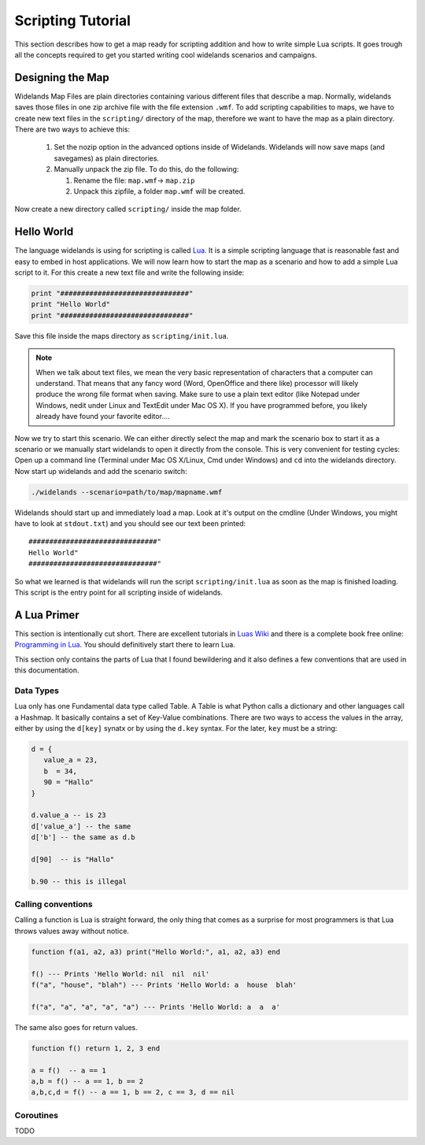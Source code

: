 Scripting Tutorial
==================

This section describes how to get a map ready for scripting addition and how
to write simple Lua scripts. It goes trough all the concepts required to get
you started writing cool widelands scenarios and campaigns. 

Designing the Map
-----------------

Widelands Map Files are plain directories containing various different files
that describe a map. Normally, widelands saves those files in one zip archive
file with the file extension ``.wmf``. To add scripting capabilities to maps,
we have to create new text files in the ``scripting/`` directory of the map,
therefore we want to have the map as a plain directory. There are two ways to
achieve this:

   1. Set the nozip option in the advanced options inside of Widelands.
      Widelands will now save maps (and savegames) as plain directories.
   2. Manually unpack the zip file. To do this, do the following:

      1. Rename the file: ``map.wmf``-> ``map.zip``
      2. Unpack this zipfile, a folder ``map.wmf`` will be created.

Now create a new directory called ``scripting/`` inside the map folder.

Hello World
-----------

The language widelands is using for scripting is called `Lua`_. It is a simple
scripting language that is reasonable fast and easy to embed in host
applications.  We will now learn how to start the map as a scenario and how to
add a simple Lua script to it.  For this create a new text file and write the
following inside:

.. code-block:: lua
   
   print "###############################"
   print "Hello World"
   print "###############################"

Save this file inside the maps directory as ``scripting/init.lua``.

.. note::

   When we talk about text files, we mean the very basic representation of
   characters that a computer can understand. That means that any fancy word
   (Word, OpenOffice and there like) processor will likely produce the wrong
   file format when saving. Make sure to use a plain text editor (like Notepad
   under Windows, nedit under Linux and TextEdit under Mac OS X). If you have
   programmed before, you likely already have found your favorite editor....

Now we try to start this scenario. We can either directly select the map
and mark the scenario box to start it as a scenario or we manually
start widelands to open it directly from the console. This is very convenient
for testing cycles: Open up a command line (Terminal under Mac OS X/Linux, Cmd
under Windows) and ``cd`` into the widelands directory.  Now start up
widelands and add the scenario switch:

.. code-block:: sh

   ./widelands --scenario=path/to/map/mapname.wmf

Widelands should start up and immediately load a map. Look at it's output on
the cmdline (Under Windows, you might have to look at ``stdout.txt``) and you
should see our text been printed::

   ###############################"
   Hello World"
   ###############################"

So what we learned is that widelands will run the script
``scripting/init.lua`` as soon as the map is finished loading. This script is
the entry point for all scripting inside of widelands. 

.. _`Lua`: http://www.lua.org/ 

A Lua Primer
------------

This section is intentionally cut short. There are excellent tutorials in
`Luas Wiki`_ and there is a complete book free online: `Programming in Lua`_.
You should definitively start there to learn Lua. 

This section only contains the parts of Lua that I found bewildering and it
also defines a few conventions that are used in this documentation. 

.. _`Luas Wiki`: http://lua-users.org/wiki/TutorialDirectory
.. _`Programming in Lua`: http://www.lua.org/pil/


Data Types
^^^^^^^^^^

Lua only has one Fundamental data type called Table. A Table is what Python
calls a dictionary and other languages call a Hashmap. It basically contains a
set of Key-Value combinations. There are two ways to access the values in the
array, either by using the ``d[key]`` synatx or by using the ``d.key`` syntax.
For the later, ``key`` must be a string:

.. code-block:: lua

   d = { 
      value_a = 23,
      b  = 34,
      90 = "Hallo"
   }

   d.value_a -- is 23
   d['value_a'] -- the same
   d['b'] -- the same as d.b

   d[90]  -- is "Hallo"

   b.90 -- this is illegal


Calling conventions
^^^^^^^^^^^^^^^^^^^

Calling a function is Lua is straight forward, the only thing that comes as a
surprise for most programmers is that Lua throws values away without notice.

.. code-block:: lua
   
   function f(a1, a2, a3) print("Hello World:", a1, a2, a3) end

   f() --- Prints 'Hello World: nil  nil  nil'
   f("a", "house", "blah") --- Prints 'Hello World: a  house  blah'

   f("a", "a", "a", "a", "a") --- Prints 'Hello World: a  a  a'

The same also goes for return values.

.. code-block:: lua

   function f() return 1, 2, 3 end

   a = f()  -- a == 1
   a,b = f() -- a == 1, b == 2
   a,b,c,d = f() -- a == 1, b == 2, c == 3, d == nil


Coroutines
^^^^^^^^^^

TODO


.. vim:ft=rst:spelllang=en:spell
